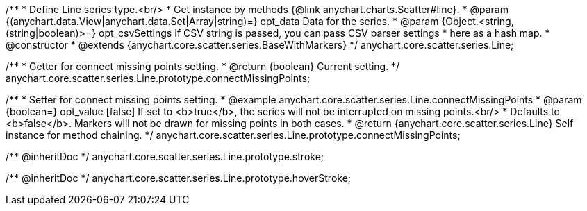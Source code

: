 /**
 * Define Line series type.<br/>
 * Get instance by methods {@link anychart.charts.Scatter#line}.
 * @param {(anychart.data.View|anychart.data.Set|Array|string)=} opt_data Data for the series.
 * @param {Object.<string, (string|boolean)>=} opt_csvSettings If CSV string is passed, you can pass CSV parser settings
 *    here as a hash map.
 * @constructor
 * @extends {anychart.core.scatter.series.BaseWithMarkers}
 */
anychart.core.scatter.series.Line;

/**
 * Getter for connect missing points setting.
 * @return {boolean} Current setting.
 */
anychart.core.scatter.series.Line.prototype.connectMissingPoints;

/**
 * Setter for connect missing points setting.
 * @example anychart.core.scatter.series.Line.connectMissingPoints
 * @param {boolean=} opt_value [false] If set to <b>true</b>, the series will not be interrupted on missing points.<br/>
 *   Defaults to <b>false</b>. Markers will not be drawn for missing points in both cases.
 * @return {anychart.core.scatter.series.Line} Self instance for method chaining.
 */
anychart.core.scatter.series.Line.prototype.connectMissingPoints;

/** @inheritDoc */
anychart.core.scatter.series.Line.prototype.stroke;

/** @inheritDoc */
anychart.core.scatter.series.Line.prototype.hoverStroke;

